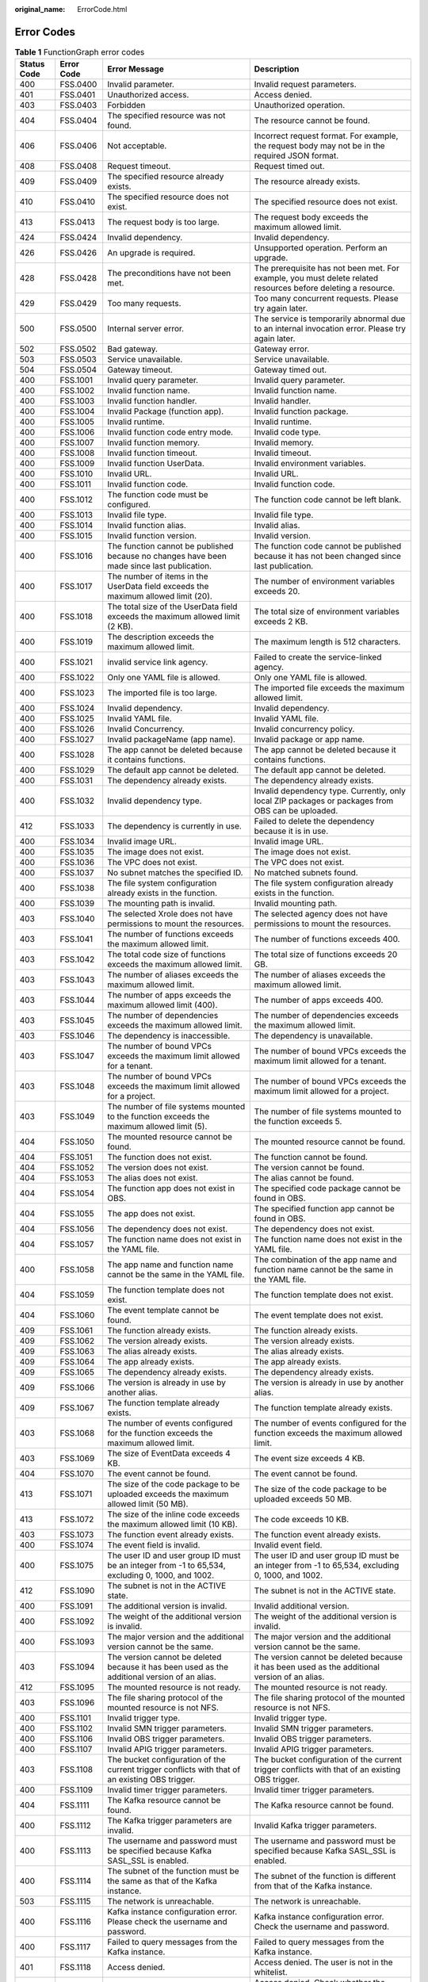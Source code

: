 :original_name: ErrorCode.html

.. _ErrorCode:

Error Codes
===========

.. table:: **Table 1** FunctionGraph error codes

   +-------------+------------+--------------------------------------------------------------------------------------------------+---------------------------------------------------------------------------------------------------------------+
   | Status Code | Error Code | Error Message                                                                                    | Description                                                                                                   |
   +=============+============+==================================================================================================+===============================================================================================================+
   | 400         | FSS.0400   | Invalid parameter.                                                                               | Invalid request parameters.                                                                                   |
   +-------------+------------+--------------------------------------------------------------------------------------------------+---------------------------------------------------------------------------------------------------------------+
   | 401         | FSS.0401   | Unauthorized access.                                                                             | Access denied.                                                                                                |
   +-------------+------------+--------------------------------------------------------------------------------------------------+---------------------------------------------------------------------------------------------------------------+
   | 403         | FSS.0403   | Forbidden                                                                                        | Unauthorized operation.                                                                                       |
   +-------------+------------+--------------------------------------------------------------------------------------------------+---------------------------------------------------------------------------------------------------------------+
   | 404         | FSS.0404   | The specified resource was not found.                                                            | The resource cannot be found.                                                                                 |
   +-------------+------------+--------------------------------------------------------------------------------------------------+---------------------------------------------------------------------------------------------------------------+
   | 406         | FSS.0406   | Not acceptable.                                                                                  | Incorrect request format. For example, the request body may not be in the required JSON format.               |
   +-------------+------------+--------------------------------------------------------------------------------------------------+---------------------------------------------------------------------------------------------------------------+
   | 408         | FSS.0408   | Request timeout.                                                                                 | Request timed out.                                                                                            |
   +-------------+------------+--------------------------------------------------------------------------------------------------+---------------------------------------------------------------------------------------------------------------+
   | 409         | FSS.0409   | The specified resource already exists.                                                           | The resource already exists.                                                                                  |
   +-------------+------------+--------------------------------------------------------------------------------------------------+---------------------------------------------------------------------------------------------------------------+
   | 410         | FSS.0410   | The specified resource does not exist.                                                           | The specified resource does not exist.                                                                        |
   +-------------+------------+--------------------------------------------------------------------------------------------------+---------------------------------------------------------------------------------------------------------------+
   | 413         | FSS.0413   | The request body is too large.                                                                   | The request body exceeds the maximum allowed limit.                                                           |
   +-------------+------------+--------------------------------------------------------------------------------------------------+---------------------------------------------------------------------------------------------------------------+
   | 424         | FSS.0424   | Invalid dependency.                                                                              | Invalid dependency.                                                                                           |
   +-------------+------------+--------------------------------------------------------------------------------------------------+---------------------------------------------------------------------------------------------------------------+
   | 426         | FSS.0426   | An upgrade is required.                                                                          | Unsupported operation. Perform an upgrade.                                                                    |
   +-------------+------------+--------------------------------------------------------------------------------------------------+---------------------------------------------------------------------------------------------------------------+
   | 428         | FSS.0428   | The preconditions have not been met.                                                             | The prerequisite has not been met. For example, you must delete related resources before deleting a resource. |
   +-------------+------------+--------------------------------------------------------------------------------------------------+---------------------------------------------------------------------------------------------------------------+
   | 429         | FSS.0429   | Too many requests.                                                                               | Too many concurrent requests. Please try again later.                                                         |
   +-------------+------------+--------------------------------------------------------------------------------------------------+---------------------------------------------------------------------------------------------------------------+
   | 500         | FSS.0500   | Internal server error.                                                                           | The service is temporarily abnormal due to an internal invocation error. Please try again later.              |
   +-------------+------------+--------------------------------------------------------------------------------------------------+---------------------------------------------------------------------------------------------------------------+
   | 502         | FSS.0502   | Bad gateway.                                                                                     | Gateway error.                                                                                                |
   +-------------+------------+--------------------------------------------------------------------------------------------------+---------------------------------------------------------------------------------------------------------------+
   | 503         | FSS.0503   | Service unavailable.                                                                             | Service unavailable.                                                                                          |
   +-------------+------------+--------------------------------------------------------------------------------------------------+---------------------------------------------------------------------------------------------------------------+
   | 504         | FSS.0504   | Gateway timeout.                                                                                 | Gateway timed out.                                                                                            |
   +-------------+------------+--------------------------------------------------------------------------------------------------+---------------------------------------------------------------------------------------------------------------+
   | 400         | FSS.1001   | Invalid query parameter.                                                                         | Invalid query parameter.                                                                                      |
   +-------------+------------+--------------------------------------------------------------------------------------------------+---------------------------------------------------------------------------------------------------------------+
   | 400         | FSS.1002   | Invalid function name.                                                                           | Invalid function name.                                                                                        |
   +-------------+------------+--------------------------------------------------------------------------------------------------+---------------------------------------------------------------------------------------------------------------+
   | 400         | FSS.1003   | Invalid function handler.                                                                        | Invalid handler.                                                                                              |
   +-------------+------------+--------------------------------------------------------------------------------------------------+---------------------------------------------------------------------------------------------------------------+
   | 400         | FSS.1004   | Invalid Package (function app).                                                                  | Invalid function package.                                                                                     |
   +-------------+------------+--------------------------------------------------------------------------------------------------+---------------------------------------------------------------------------------------------------------------+
   | 400         | FSS.1005   | Invalid runtime.                                                                                 | Invalid runtime.                                                                                              |
   +-------------+------------+--------------------------------------------------------------------------------------------------+---------------------------------------------------------------------------------------------------------------+
   | 400         | FSS.1006   | Invalid function code entry mode.                                                                | Invalid code type.                                                                                            |
   +-------------+------------+--------------------------------------------------------------------------------------------------+---------------------------------------------------------------------------------------------------------------+
   | 400         | FSS.1007   | Invalid function memory.                                                                         | Invalid memory.                                                                                               |
   +-------------+------------+--------------------------------------------------------------------------------------------------+---------------------------------------------------------------------------------------------------------------+
   | 400         | FSS.1008   | Invalid function timeout.                                                                        | Invalid timeout.                                                                                              |
   +-------------+------------+--------------------------------------------------------------------------------------------------+---------------------------------------------------------------------------------------------------------------+
   | 400         | FSS.1009   | Invalid function UserData.                                                                       | Invalid environment variables.                                                                                |
   +-------------+------------+--------------------------------------------------------------------------------------------------+---------------------------------------------------------------------------------------------------------------+
   | 400         | FSS.1010   | Invalid URL.                                                                                     | Invalid URL.                                                                                                  |
   +-------------+------------+--------------------------------------------------------------------------------------------------+---------------------------------------------------------------------------------------------------------------+
   | 400         | FSS.1011   | Invalid function code.                                                                           | Invalid function code.                                                                                        |
   +-------------+------------+--------------------------------------------------------------------------------------------------+---------------------------------------------------------------------------------------------------------------+
   | 400         | FSS.1012   | The function code must be configured.                                                            | The function code cannot be left blank.                                                                       |
   +-------------+------------+--------------------------------------------------------------------------------------------------+---------------------------------------------------------------------------------------------------------------+
   | 400         | FSS.1013   | Invalid file type.                                                                               | Invalid file type.                                                                                            |
   +-------------+------------+--------------------------------------------------------------------------------------------------+---------------------------------------------------------------------------------------------------------------+
   | 400         | FSS.1014   | Invalid function alias.                                                                          | Invalid alias.                                                                                                |
   +-------------+------------+--------------------------------------------------------------------------------------------------+---------------------------------------------------------------------------------------------------------------+
   | 400         | FSS.1015   | Invalid function version.                                                                        | Invalid version.                                                                                              |
   +-------------+------------+--------------------------------------------------------------------------------------------------+---------------------------------------------------------------------------------------------------------------+
   | 400         | FSS.1016   | The function cannot be published because no changes have been made since last publication.       | The function code cannot be published because it has not been changed since last publication.                 |
   +-------------+------------+--------------------------------------------------------------------------------------------------+---------------------------------------------------------------------------------------------------------------+
   | 400         | FSS.1017   | The number of items in the UserData field exceeds the maximum allowed limit (20).                | The number of environment variables exceeds 20.                                                               |
   +-------------+------------+--------------------------------------------------------------------------------------------------+---------------------------------------------------------------------------------------------------------------+
   | 400         | FSS.1018   | The total size of the UserData field exceeds the maximum allowed limit (2 KB).                   | The total size of environment variables exceeds 2 KB.                                                         |
   +-------------+------------+--------------------------------------------------------------------------------------------------+---------------------------------------------------------------------------------------------------------------+
   | 400         | FSS.1019   | The description exceeds the maximum allowed limit.                                               | The maximum length is 512 characters.                                                                         |
   +-------------+------------+--------------------------------------------------------------------------------------------------+---------------------------------------------------------------------------------------------------------------+
   | 400         | FSS.1021   | invalid service link agency.                                                                     | Failed to create the service-linked agency.                                                                   |
   +-------------+------------+--------------------------------------------------------------------------------------------------+---------------------------------------------------------------------------------------------------------------+
   | 400         | FSS.1022   | Only one YAML file is allowed.                                                                   | Only one YAML file is allowed.                                                                                |
   +-------------+------------+--------------------------------------------------------------------------------------------------+---------------------------------------------------------------------------------------------------------------+
   | 400         | FSS.1023   | The imported file is too large.                                                                  | The imported file exceeds the maximum allowed limit.                                                          |
   +-------------+------------+--------------------------------------------------------------------------------------------------+---------------------------------------------------------------------------------------------------------------+
   | 400         | FSS.1024   | Invalid dependency.                                                                              | Invalid dependency.                                                                                           |
   +-------------+------------+--------------------------------------------------------------------------------------------------+---------------------------------------------------------------------------------------------------------------+
   | 400         | FSS.1025   | Invalid YAML file.                                                                               | Invalid YAML file.                                                                                            |
   +-------------+------------+--------------------------------------------------------------------------------------------------+---------------------------------------------------------------------------------------------------------------+
   | 400         | FSS.1026   | Invalid Concurrency.                                                                             | Invalid concurrency policy.                                                                                   |
   +-------------+------------+--------------------------------------------------------------------------------------------------+---------------------------------------------------------------------------------------------------------------+
   | 400         | FSS.1027   | Invalid packageName (app name).                                                                  | Invalid package or app name.                                                                                  |
   +-------------+------------+--------------------------------------------------------------------------------------------------+---------------------------------------------------------------------------------------------------------------+
   | 400         | FSS.1028   | The app cannot be deleted because it contains functions.                                         | The app cannot be deleted because it contains functions.                                                      |
   +-------------+------------+--------------------------------------------------------------------------------------------------+---------------------------------------------------------------------------------------------------------------+
   | 400         | FSS.1029   | The default app cannot be deleted.                                                               | The default app cannot be deleted.                                                                            |
   +-------------+------------+--------------------------------------------------------------------------------------------------+---------------------------------------------------------------------------------------------------------------+
   | 400         | FSS.1031   | The dependency already exists.                                                                   | The dependency already exists.                                                                                |
   +-------------+------------+--------------------------------------------------------------------------------------------------+---------------------------------------------------------------------------------------------------------------+
   | 400         | FSS.1032   | Invalid dependency type.                                                                         | Invalid dependency type. Currently, only local ZIP packages or packages from OBS can be uploaded.             |
   +-------------+------------+--------------------------------------------------------------------------------------------------+---------------------------------------------------------------------------------------------------------------+
   | 412         | FSS.1033   | The dependency is currently in use.                                                              | Failed to delete the dependency because it is in use.                                                         |
   +-------------+------------+--------------------------------------------------------------------------------------------------+---------------------------------------------------------------------------------------------------------------+
   | 400         | FSS.1034   | Invalid image URL.                                                                               | Invalid image URL.                                                                                            |
   +-------------+------------+--------------------------------------------------------------------------------------------------+---------------------------------------------------------------------------------------------------------------+
   | 400         | FSS.1035   | The image does not exist.                                                                        | The image does not exist.                                                                                     |
   +-------------+------------+--------------------------------------------------------------------------------------------------+---------------------------------------------------------------------------------------------------------------+
   | 400         | FSS.1036   | The VPC does not exist.                                                                          | The VPC does not exist.                                                                                       |
   +-------------+------------+--------------------------------------------------------------------------------------------------+---------------------------------------------------------------------------------------------------------------+
   | 400         | FSS.1037   | No subnet matches the specified ID.                                                              | No matched subnets found.                                                                                     |
   +-------------+------------+--------------------------------------------------------------------------------------------------+---------------------------------------------------------------------------------------------------------------+
   | 400         | FSS.1038   | The file system configuration already exists in the function.                                    | The file system configuration already exists in the function.                                                 |
   +-------------+------------+--------------------------------------------------------------------------------------------------+---------------------------------------------------------------------------------------------------------------+
   | 400         | FSS.1039   | The mounting path is invalid.                                                                    | Invalid mounting path.                                                                                        |
   +-------------+------------+--------------------------------------------------------------------------------------------------+---------------------------------------------------------------------------------------------------------------+
   | 403         | FSS.1040   | The selected Xrole does not have permissions to mount the resources.                             | The selected agency does not have permissions to mount the resources.                                         |
   +-------------+------------+--------------------------------------------------------------------------------------------------+---------------------------------------------------------------------------------------------------------------+
   | 403         | FSS.1041   | The number of functions exceeds the maximum allowed limit.                                       | The number of functions exceeds 400.                                                                          |
   +-------------+------------+--------------------------------------------------------------------------------------------------+---------------------------------------------------------------------------------------------------------------+
   | 403         | FSS.1042   | The total code size of functions exceeds the maximum allowed limit.                              | The total size of functions exceeds 20 GB.                                                                    |
   +-------------+------------+--------------------------------------------------------------------------------------------------+---------------------------------------------------------------------------------------------------------------+
   | 403         | FSS.1043   | The number of aliases exceeds the maximum allowed limit.                                         | The number of aliases exceeds the maximum allowed limit.                                                      |
   +-------------+------------+--------------------------------------------------------------------------------------------------+---------------------------------------------------------------------------------------------------------------+
   | 403         | FSS.1044   | The number of apps exceeds the maximum allowed limit (400).                                      | The number of apps exceeds 400.                                                                               |
   +-------------+------------+--------------------------------------------------------------------------------------------------+---------------------------------------------------------------------------------------------------------------+
   | 403         | FSS.1045   | The number of dependencies exceeds the maximum allowed limit.                                    | The number of dependencies exceeds the maximum allowed limit.                                                 |
   +-------------+------------+--------------------------------------------------------------------------------------------------+---------------------------------------------------------------------------------------------------------------+
   | 403         | FSS.1046   | The dependency is inaccessible.                                                                  | The dependency is unavailable.                                                                                |
   +-------------+------------+--------------------------------------------------------------------------------------------------+---------------------------------------------------------------------------------------------------------------+
   | 403         | FSS.1047   | The number of bound VPCs exceeds the maximum limit allowed for a tenant.                         | The number of bound VPCs exceeds the maximum limit allowed for a tenant.                                      |
   +-------------+------------+--------------------------------------------------------------------------------------------------+---------------------------------------------------------------------------------------------------------------+
   | 403         | FSS.1048   | The number of bound VPCs exceeds the maximum limit allowed for a project.                        | The number of bound VPCs exceeds the maximum limit allowed for a project.                                     |
   +-------------+------------+--------------------------------------------------------------------------------------------------+---------------------------------------------------------------------------------------------------------------+
   | 403         | FSS.1049   | The number of file systems mounted to the function exceeds the maximum allowed limit (5).        | The number of file systems mounted to the function exceeds 5.                                                 |
   +-------------+------------+--------------------------------------------------------------------------------------------------+---------------------------------------------------------------------------------------------------------------+
   | 404         | FSS.1050   | The mounted resource cannot be found.                                                            | The mounted resource cannot be found.                                                                         |
   +-------------+------------+--------------------------------------------------------------------------------------------------+---------------------------------------------------------------------------------------------------------------+
   | 404         | FSS.1051   | The function does not exist.                                                                     | The function cannot be found.                                                                                 |
   +-------------+------------+--------------------------------------------------------------------------------------------------+---------------------------------------------------------------------------------------------------------------+
   | 404         | FSS.1052   | The version does not exist.                                                                      | The version cannot be found.                                                                                  |
   +-------------+------------+--------------------------------------------------------------------------------------------------+---------------------------------------------------------------------------------------------------------------+
   | 404         | FSS.1053   | The alias does not exist.                                                                        | The alias cannot be found.                                                                                    |
   +-------------+------------+--------------------------------------------------------------------------------------------------+---------------------------------------------------------------------------------------------------------------+
   | 404         | FSS.1054   | The function app does not exist in OBS.                                                          | The specified code package cannot be found in OBS.                                                            |
   +-------------+------------+--------------------------------------------------------------------------------------------------+---------------------------------------------------------------------------------------------------------------+
   | 404         | FSS.1055   | The app does not exist.                                                                          | The specified function app cannot be found in OBS.                                                            |
   +-------------+------------+--------------------------------------------------------------------------------------------------+---------------------------------------------------------------------------------------------------------------+
   | 404         | FSS.1056   | The dependency does not exist.                                                                   | The dependency does not exist.                                                                                |
   +-------------+------------+--------------------------------------------------------------------------------------------------+---------------------------------------------------------------------------------------------------------------+
   | 404         | FSS.1057   | The function name does not exist in the YAML file.                                               | The function name does not exist in the YAML file.                                                            |
   +-------------+------------+--------------------------------------------------------------------------------------------------+---------------------------------------------------------------------------------------------------------------+
   | 400         | FSS.1058   | The app name and function name cannot be the same in the YAML file.                              | The combination of the app name and function name cannot be the same in the YAML file.                        |
   +-------------+------------+--------------------------------------------------------------------------------------------------+---------------------------------------------------------------------------------------------------------------+
   | 404         | FSS.1059   | The function template does not exist.                                                            | The function template does not exist.                                                                         |
   +-------------+------------+--------------------------------------------------------------------------------------------------+---------------------------------------------------------------------------------------------------------------+
   | 404         | FSS.1060   | The event template cannot be found.                                                              | The event template does not exist.                                                                            |
   +-------------+------------+--------------------------------------------------------------------------------------------------+---------------------------------------------------------------------------------------------------------------+
   | 409         | FSS.1061   | The function already exists.                                                                     | The function already exists.                                                                                  |
   +-------------+------------+--------------------------------------------------------------------------------------------------+---------------------------------------------------------------------------------------------------------------+
   | 409         | FSS.1062   | The version already exists.                                                                      | The version already exists.                                                                                   |
   +-------------+------------+--------------------------------------------------------------------------------------------------+---------------------------------------------------------------------------------------------------------------+
   | 409         | FSS.1063   | The alias already exists.                                                                        | The alias already exists.                                                                                     |
   +-------------+------------+--------------------------------------------------------------------------------------------------+---------------------------------------------------------------------------------------------------------------+
   | 409         | FSS.1064   | The app already exists.                                                                          | The app already exists.                                                                                       |
   +-------------+------------+--------------------------------------------------------------------------------------------------+---------------------------------------------------------------------------------------------------------------+
   | 409         | FSS.1065   | The dependency already exists.                                                                   | The dependency already exists.                                                                                |
   +-------------+------------+--------------------------------------------------------------------------------------------------+---------------------------------------------------------------------------------------------------------------+
   | 409         | FSS.1066   | The version is already in use by another alias.                                                  | The version is already in use by another alias.                                                               |
   +-------------+------------+--------------------------------------------------------------------------------------------------+---------------------------------------------------------------------------------------------------------------+
   | 409         | FSS.1067   | The function template already exists.                                                            | The function template already exists.                                                                         |
   +-------------+------------+--------------------------------------------------------------------------------------------------+---------------------------------------------------------------------------------------------------------------+
   | 403         | FSS.1068   | The number of events configured for the function exceeds the maximum allowed limit.              | The number of events configured for the function exceeds the maximum allowed limit.                           |
   +-------------+------------+--------------------------------------------------------------------------------------------------+---------------------------------------------------------------------------------------------------------------+
   | 403         | FSS.1069   | The size of EventData exceeds 4 KB.                                                              | The event size exceeds 4 KB.                                                                                  |
   +-------------+------------+--------------------------------------------------------------------------------------------------+---------------------------------------------------------------------------------------------------------------+
   | 404         | FSS.1070   | The event cannot be found.                                                                       | The event cannot be found.                                                                                    |
   +-------------+------------+--------------------------------------------------------------------------------------------------+---------------------------------------------------------------------------------------------------------------+
   | 413         | FSS.1071   | The size of the code package to be uploaded exceeds the maximum allowed limit (50 MB).           | The size of the code package to be uploaded exceeds 50 MB.                                                    |
   +-------------+------------+--------------------------------------------------------------------------------------------------+---------------------------------------------------------------------------------------------------------------+
   | 413         | FSS.1072   | The size of the inline code exceeds the maximum allowed limit (10 KB).                           | The code exceeds 10 KB.                                                                                       |
   +-------------+------------+--------------------------------------------------------------------------------------------------+---------------------------------------------------------------------------------------------------------------+
   | 403         | FSS.1073   | The function event already exists.                                                               | The function event already exists.                                                                            |
   +-------------+------------+--------------------------------------------------------------------------------------------------+---------------------------------------------------------------------------------------------------------------+
   | 400         | FSS.1074   | The event field is invalid.                                                                      | Invalid event field.                                                                                          |
   +-------------+------------+--------------------------------------------------------------------------------------------------+---------------------------------------------------------------------------------------------------------------+
   | 400         | FSS.1075   | The user ID and user group ID must be an integer from -1 to 65,534, excluding 0, 1000, and 1002. | The user ID and user group ID must be an integer from -1 to 65,534, excluding 0, 1000, and 1002.              |
   +-------------+------------+--------------------------------------------------------------------------------------------------+---------------------------------------------------------------------------------------------------------------+
   | 412         | FSS.1090   | The subnet is not in the ACTIVE state.                                                           | The subnet is not in the ACTIVE state.                                                                        |
   +-------------+------------+--------------------------------------------------------------------------------------------------+---------------------------------------------------------------------------------------------------------------+
   | 400         | FSS.1091   | The additional version is invalid.                                                               | Invalid additional version.                                                                                   |
   +-------------+------------+--------------------------------------------------------------------------------------------------+---------------------------------------------------------------------------------------------------------------+
   | 400         | FSS.1092   | The weight of the additional version is invalid.                                                 | The weight of the additional version is invalid.                                                              |
   +-------------+------------+--------------------------------------------------------------------------------------------------+---------------------------------------------------------------------------------------------------------------+
   | 400         | FSS.1093   | The major version and the additional version cannot be the same.                                 | The major version and the additional version cannot be the same.                                              |
   +-------------+------------+--------------------------------------------------------------------------------------------------+---------------------------------------------------------------------------------------------------------------+
   | 403         | FSS.1094   | The version cannot be deleted because it has been used as the additional version of an alias.    | The version cannot be deleted because it has been used as the additional version of an alias.                 |
   +-------------+------------+--------------------------------------------------------------------------------------------------+---------------------------------------------------------------------------------------------------------------+
   | 412         | FSS.1095   | The mounted resource is not ready.                                                               | The mounted resource is not ready.                                                                            |
   +-------------+------------+--------------------------------------------------------------------------------------------------+---------------------------------------------------------------------------------------------------------------+
   | 403         | FSS.1096   | The file sharing protocol of the mounted resource is not NFS.                                    | The file sharing protocol of the mounted resource is not NFS.                                                 |
   +-------------+------------+--------------------------------------------------------------------------------------------------+---------------------------------------------------------------------------------------------------------------+
   | 400         | FSS.1101   | Invalid trigger type.                                                                            | Invalid trigger type.                                                                                         |
   +-------------+------------+--------------------------------------------------------------------------------------------------+---------------------------------------------------------------------------------------------------------------+
   | 400         | FSS.1102   | Invalid SMN trigger parameters.                                                                  | Invalid SMN trigger parameters.                                                                               |
   +-------------+------------+--------------------------------------------------------------------------------------------------+---------------------------------------------------------------------------------------------------------------+
   | 400         | FSS.1106   | Invalid OBS trigger parameters.                                                                  | Invalid OBS trigger parameters.                                                                               |
   +-------------+------------+--------------------------------------------------------------------------------------------------+---------------------------------------------------------------------------------------------------------------+
   | 400         | FSS.1107   | Invalid APIG trigger parameters.                                                                 | Invalid APIG trigger parameters.                                                                              |
   +-------------+------------+--------------------------------------------------------------------------------------------------+---------------------------------------------------------------------------------------------------------------+
   | 403         | FSS.1108   | The bucket configuration of the current trigger conflicts with that of an existing OBS trigger.  | The bucket configuration of the current trigger conflicts with that of an existing OBS trigger.               |
   +-------------+------------+--------------------------------------------------------------------------------------------------+---------------------------------------------------------------------------------------------------------------+
   | 400         | FSS.1109   | Invalid timer trigger parameters.                                                                | Invalid timer trigger parameters.                                                                             |
   +-------------+------------+--------------------------------------------------------------------------------------------------+---------------------------------------------------------------------------------------------------------------+
   | 404         | FSS.1111   | The Kafka resource cannot be found.                                                              | The Kafka resource cannot be found.                                                                           |
   +-------------+------------+--------------------------------------------------------------------------------------------------+---------------------------------------------------------------------------------------------------------------+
   | 400         | FSS.1112   | The Kafka trigger parameters are invalid.                                                        | Invalid Kafka trigger parameters.                                                                             |
   +-------------+------------+--------------------------------------------------------------------------------------------------+---------------------------------------------------------------------------------------------------------------+
   | 400         | FSS.1113   | The username and password must be specified because Kafka SASL_SSL is enabled.                   | The username and password must be specified because Kafka SASL_SSL is enabled.                                |
   +-------------+------------+--------------------------------------------------------------------------------------------------+---------------------------------------------------------------------------------------------------------------+
   | 400         | FSS.1114   | The subnet of the function must be the same as that of the Kafka instance.                       | The subnet of the function is different from that of the Kafka instance.                                      |
   +-------------+------------+--------------------------------------------------------------------------------------------------+---------------------------------------------------------------------------------------------------------------+
   | 503         | FSS.1115   | The network is unreachable.                                                                      | The network is unreachable.                                                                                   |
   +-------------+------------+--------------------------------------------------------------------------------------------------+---------------------------------------------------------------------------------------------------------------+
   | 400         | FSS.1116   | Kafka instance configuration error. Please check the username and password.                      | Kafka instance configuration error. Check the username and password.                                          |
   +-------------+------------+--------------------------------------------------------------------------------------------------+---------------------------------------------------------------------------------------------------------------+
   | 400         | FSS.1117   | Failed to query messages from the Kafka instance.                                                | Failed to query messages from the Kafka instance.                                                             |
   +-------------+------------+--------------------------------------------------------------------------------------------------+---------------------------------------------------------------------------------------------------------------+
   | 401         | FSS.1118   | Access denied.                                                                                   | Access denied. The user is not in the whitelist.                                                              |
   +-------------+------------+--------------------------------------------------------------------------------------------------+---------------------------------------------------------------------------------------------------------------+
   | 403         | FSS.1121   | Forbidden                                                                                        | Access denied. Check whether the corresponding agency has been configured.                                    |
   +-------------+------------+--------------------------------------------------------------------------------------------------+---------------------------------------------------------------------------------------------------------------+
   | 403         | FSS.1122   | Forbidden                                                                                        | Access denied. Check whether the corresponding agency has been configured.                                    |
   +-------------+------------+--------------------------------------------------------------------------------------------------+---------------------------------------------------------------------------------------------------------------+
   | 403         | FSS.1123   | The number of pull triggers exceeds the maximum allowed limit.                                   | The number of pull-mode triggers has reached 10.                                                              |
   +-------------+------------+--------------------------------------------------------------------------------------------------+---------------------------------------------------------------------------------------------------------------+
   | 403         | FSS.1124   | The number of APIs exceeds the maximum allowed limit.                                            | The number of APIs exceeds the maximum allowed limit.                                                         |
   +-------------+------------+--------------------------------------------------------------------------------------------------+---------------------------------------------------------------------------------------------------------------+
   | 403         | FSS.1125   | Forbidden                                                                                        | Access denied.                                                                                                |
   +-------------+------------+--------------------------------------------------------------------------------------------------+---------------------------------------------------------------------------------------------------------------+
   | 403         | FSS.1126   | You do not have permissions to call the API.                                                     | You do not have permissions to call the API.                                                                  |
   +-------------+------------+--------------------------------------------------------------------------------------------------+---------------------------------------------------------------------------------------------------------------+
   | 403         | FSS.1127   | The EPS user does not have permissions to call the API.                                          | The EPS user does not have permissions to call the API.                                                       |
   +-------------+------------+--------------------------------------------------------------------------------------------------+---------------------------------------------------------------------------------------------------------------+
   | 403         | FSS.1128   | list enterprise failed.                                                                          | Failed to list the enterprise projects for which you have permission.                                         |
   +-------------+------------+--------------------------------------------------------------------------------------------------+---------------------------------------------------------------------------------------------------------------+
   | 404         | FSS.1131   | The trigger does not exist.                                                                      | The trigger cannot be found.                                                                                  |
   +-------------+------------+--------------------------------------------------------------------------------------------------+---------------------------------------------------------------------------------------------------------------+
   | 404         | FSS.1132   | The SMN trigger does not exist. View the SMN console.                                            | The SMN trigger cannot be found.                                                                              |
   +-------------+------------+--------------------------------------------------------------------------------------------------+---------------------------------------------------------------------------------------------------------------+
   | 404         | FSS.1136   | The OBS trigger does not exist.                                                                  | The OBS trigger cannot be found.                                                                              |
   +-------------+------------+--------------------------------------------------------------------------------------------------+---------------------------------------------------------------------------------------------------------------+
   | 404         | FSS.1137   | Invalid trigger type.                                                                            | The trigger type cannot be found.                                                                             |
   +-------------+------------+--------------------------------------------------------------------------------------------------+---------------------------------------------------------------------------------------------------------------+
   | 404         | FSS.1138   | The APIG trigger does not exist.                                                                 | The APIG trigger cannot be found.                                                                             |
   +-------------+------------+--------------------------------------------------------------------------------------------------+---------------------------------------------------------------------------------------------------------------+
   | 404         | FSS.1140   | The timer trigger does not exist.                                                                | The timer trigger cannot be found.                                                                            |
   +-------------+------------+--------------------------------------------------------------------------------------------------+---------------------------------------------------------------------------------------------------------------+
   | 409         | FSS.1141   | The SMN trigger already exists.                                                                  | The SMN trigger already exists.                                                                               |
   +-------------+------------+--------------------------------------------------------------------------------------------------+---------------------------------------------------------------------------------------------------------------+
   | 409         | FSS.1145   | The OBS trigger already exists.                                                                  | The OBS trigger already exists.                                                                               |
   +-------------+------------+--------------------------------------------------------------------------------------------------+---------------------------------------------------------------------------------------------------------------+
   | 409         | FSS.1146   | The APIG trigger already exists.                                                                 | The APIG trigger already exists.                                                                              |
   +-------------+------------+--------------------------------------------------------------------------------------------------+---------------------------------------------------------------------------------------------------------------+
   | 409         | FSS.1147   | The request path already exists.                                                                 | The request path already exists.                                                                              |
   +-------------+------------+--------------------------------------------------------------------------------------------------+---------------------------------------------------------------------------------------------------------------+
   | 409         | FSS.1148   | The timer trigger already exists.                                                                | The timer trigger already exists.                                                                             |
   +-------------+------------+--------------------------------------------------------------------------------------------------+---------------------------------------------------------------------------------------------------------------+
   | 409         | FSS.1150   | The Kafka trigger already exists.                                                                | The Kafka trigger already exists.                                                                             |
   +-------------+------------+--------------------------------------------------------------------------------------------------+---------------------------------------------------------------------------------------------------------------+
   | 406         | FSS.1151   | The OBS bucket is in a different region.                                                         | The region where the OBS bucket is located does not match the current region.                                 |
   +-------------+------------+--------------------------------------------------------------------------------------------------+---------------------------------------------------------------------------------------------------------------+
   | 426         | FSS.1152   | The selected bucket cannot be used to create a trigger.                                          | The selected OBS bucket cannot be used to create a trigger.                                                   |
   +-------------+------------+--------------------------------------------------------------------------------------------------+---------------------------------------------------------------------------------------------------------------+
   | 412         | FSS.1153   | The triggering conditions have not been met.                                                     | The triggering conditions have not been met.                                                                  |
   +-------------+------------+--------------------------------------------------------------------------------------------------+---------------------------------------------------------------------------------------------------------------+
   | 403         | FSS.1154   | Aliases of a function bound with triggers cannot be deleted.                                     | The aliases cannot be deleted because they are bound with triggers.                                           |
   +-------------+------------+--------------------------------------------------------------------------------------------------+---------------------------------------------------------------------------------------------------------------+
   | 500         | FSS.1162   | The operation cannot take effect immediately due to service exception.                           | The operation cannot take effect immediately because the service is abnormal.                                 |
   +-------------+------------+--------------------------------------------------------------------------------------------------+---------------------------------------------------------------------------------------------------------------+
   | 503         | FSS.1169   | The network is unreachable.                                                                      | The network is unreachable.                                                                                   |
   +-------------+------------+--------------------------------------------------------------------------------------------------+---------------------------------------------------------------------------------------------------------------+
   | 404         | FSS.1171   | The SMN topic does not exist. Create one on the SMN console.                                     | The SMN topic does not exist.                                                                                 |
   +-------------+------------+--------------------------------------------------------------------------------------------------+---------------------------------------------------------------------------------------------------------------+
   | 400         | FSS.1172   | The database or collection does not exist.                                                       | The DB instance cannot be found.                                                                              |
   +-------------+------------+--------------------------------------------------------------------------------------------------+---------------------------------------------------------------------------------------------------------------+
   | 400         | FSS.1221   | lts log has been enabled.                                                                        | LTS has already been enabled.                                                                                 |
   +-------------+------------+--------------------------------------------------------------------------------------------------+---------------------------------------------------------------------------------------------------------------+
   | 404         | FSS.1174   | The Kafka trigger does not exist.                                                                | The Kafka trigger cannot be found.                                                                            |
   +-------------+------------+--------------------------------------------------------------------------------------------------+---------------------------------------------------------------------------------------------------------------+
   | 413         | FSS.1201   | The request body is too large.                                                                   | The request body exceeds the maximum allowed limit.                                                           |
   +-------------+------------+--------------------------------------------------------------------------------------------------+---------------------------------------------------------------------------------------------------------------+
   | 500         | FSS.1202   | The response body or callback body is invalid because they do not contain any status code.       | Invalid response body.                                                                                        |
   +-------------+------------+--------------------------------------------------------------------------------------------------+---------------------------------------------------------------------------------------------------------------+
   | 500         | FSS.1302   | Failed to save the data.                                                                         | Failed to save the trigger data.                                                                              |
   +-------------+------------+--------------------------------------------------------------------------------------------------+---------------------------------------------------------------------------------------------------------------+
   | 400         | FSS.1303   | Access denied due to insufficient permissions.                                                   | Failed to verify permission. Access denied.                                                                   |
   +-------------+------------+--------------------------------------------------------------------------------------------------+---------------------------------------------------------------------------------------------------------------+
   | 400         | FSS.1306   | The number of triggers exceeds the maximum allowed limit.                                        | Trigger threshold reached.                                                                                    |
   +-------------+------------+--------------------------------------------------------------------------------------------------+---------------------------------------------------------------------------------------------------------------+
   | 400         | FSS.1307   | The trigger name already exists.                                                                 | The trigger name already exists.                                                                              |
   +-------------+------------+--------------------------------------------------------------------------------------------------+---------------------------------------------------------------------------------------------------------------+
   | 400         | FSS.1308   | The operation resource does not exist.                                                           | The resource does not exist.                                                                                  |
   +-------------+------------+--------------------------------------------------------------------------------------------------+---------------------------------------------------------------------------------------------------------------+
   | 400         | FSS.1309   | Invalid function URN.                                                                            | Invalid function URN.                                                                                         |
   +-------------+------------+--------------------------------------------------------------------------------------------------+---------------------------------------------------------------------------------------------------------------+
   | 400         | FSS.1310   | Unauthorized user.                                                                               | Failed to obtain the user token.                                                                              |
   +-------------+------------+--------------------------------------------------------------------------------------------------+---------------------------------------------------------------------------------------------------------------+
   | 400         | FSS.1312   | The notification name must be specified.                                                         | No key notification name specified.                                                                           |
   +-------------+------------+--------------------------------------------------------------------------------------------------+---------------------------------------------------------------------------------------------------------------+
   | 400         | FSS.1313   | The number of operation resources has reached the maximum allowed limit.                         | The number of operation resources exceeds 100.                                                                |
   +-------------+------------+--------------------------------------------------------------------------------------------------+---------------------------------------------------------------------------------------------------------------+
   | 400         | FSS.1314   | The operation resource must be specified.                                                        | No operation resource specified.                                                                              |
   +-------------+------------+--------------------------------------------------------------------------------------------------+---------------------------------------------------------------------------------------------------------------+
   | 400         | FSS.1316   | The resource operation has already been selected.                                                | Duplicate operation resource.                                                                                 |
   +-------------+------------+--------------------------------------------------------------------------------------------------+---------------------------------------------------------------------------------------------------------------+
   | 400         | FSS.1317   | The trigger name is too long.                                                                    | The trigger name is too long.                                                                                 |
   +-------------+------------+--------------------------------------------------------------------------------------------------+---------------------------------------------------------------------------------------------------------------+
   | 400         | FSS.1318   | Invalid trigger operation.                                                                       | Invalid trigger operation.                                                                                    |
   +-------------+------------+--------------------------------------------------------------------------------------------------+---------------------------------------------------------------------------------------------------------------+
   | 502         | FSS.1319   | Invalid trigger name.                                                                            | Invalid trigger name.                                                                                         |
   +-------------+------------+--------------------------------------------------------------------------------------------------+---------------------------------------------------------------------------------------------------------------+
   | 503         | FSS.1401   | Failed to obtain the image information.                                                          | Failed to obtain the image information.                                                                       |
   +-------------+------------+--------------------------------------------------------------------------------------------------+---------------------------------------------------------------------------------------------------------------+
   | 503         | FSS.1402   | Failed to pull the image to create a container.                                                  | Failed to pull the image to create a container.                                                               |
   +-------------+------------+--------------------------------------------------------------------------------------------------+---------------------------------------------------------------------------------------------------------------+
   | 503         | FSS.1403   | Failed to pull the image to delete a container.                                                  | Failed to pull the image to delete a container.                                                               |
   +-------------+------------+--------------------------------------------------------------------------------------------------+---------------------------------------------------------------------------------------------------------------+
   | 400         | FSS.1404   | Invalid function initializer.                                                                    | Invalid function initializer.                                                                                 |
   +-------------+------------+--------------------------------------------------------------------------------------------------+---------------------------------------------------------------------------------------------------------------+
   | 400         | FSS.1405   | Invalid initialization timeout.                                                                  | Invalid initialization timeout.                                                                               |
   +-------------+------------+--------------------------------------------------------------------------------------------------+---------------------------------------------------------------------------------------------------------------+
